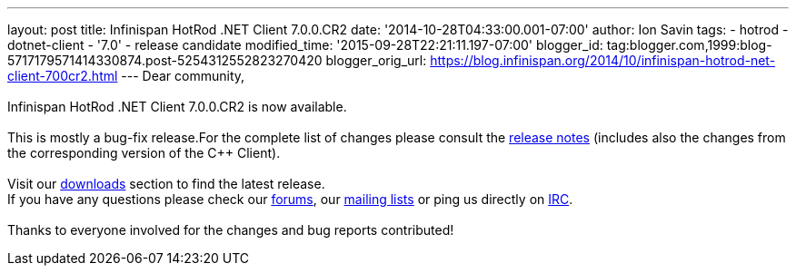 ---
layout: post
title: Infinispan HotRod .NET Client 7.0.0.CR2
date: '2014-10-28T04:33:00.001-07:00'
author: Ion Savin
tags:
- hotrod
- dotnet-client
- '7.0'
- release candidate
modified_time: '2015-09-28T22:21:11.197-07:00'
blogger_id: tag:blogger.com,1999:blog-5717179571414330874.post-5254312552823270420
blogger_orig_url: https://blog.infinispan.org/2014/10/infinispan-hotrod-net-client-700cr2.html
---
Dear community, +
 +
Infinispan HotRod .NET Client 7.0.0.CR2 is now available. +
 +
This is mostly a bug-fix release.For the complete list of changes please
consult the
https://issues.jboss.org/secure/ReleaseNote.jspa?projectId=12314125&version=12325992[release
notes] (includes also the changes from the corresponding version of the
C++ Client). +
  +
Visit our http://infinispan.org/hotrod-clients/[downloads] section to
find the latest release. +
If you have any questions please check our
http://infinispan.org/community/[forums], our
https://lists.jboss.org/mailman/listinfo/infinispan-dev[mailing lists]
or ping us directly on irc://irc.freenode.org/infinispan[IRC]. +
 +
Thanks to everyone involved for the changes and bug reports contributed!
